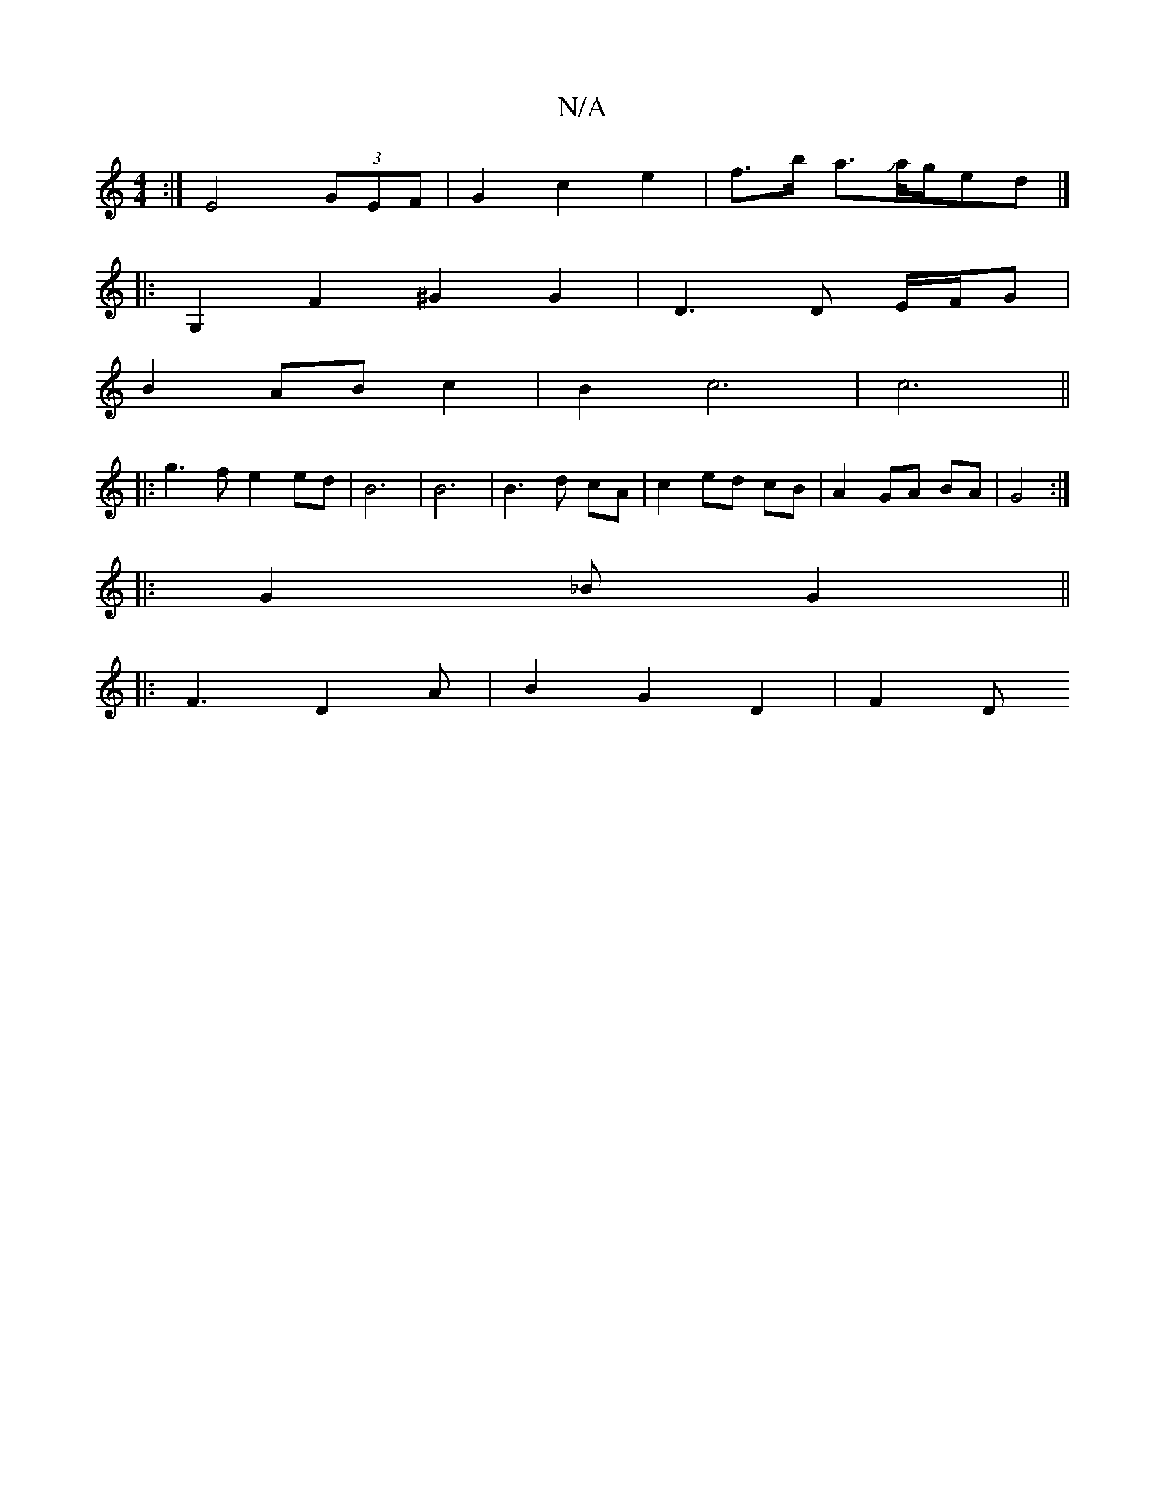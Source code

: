 X:1
T:N/A
M:4/4
R:N/A
K:Cmajor
:| E4 (3GEF |G2 c2 e2 | f>b a>Ja/2g/2ed|]
|: G,2F2^G2 G2| D3 D E/F/G|
B2 AB c2 | B2 c6 | c6||
|: g3 f e2 ed | B6 | B6 | B3 d cA | c2 ed cB | A2- GA BA | G4 :|: 
|:G2_B G2||
|: F3 D2A | B2 G2 D2 | F2 D